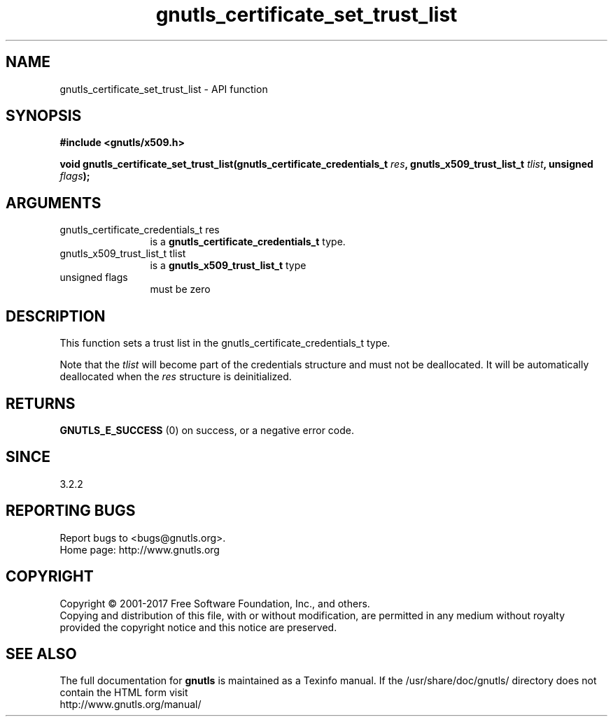 .\" DO NOT MODIFY THIS FILE!  It was generated by gdoc.
.TH "gnutls_certificate_set_trust_list" 3 "3.6.1" "gnutls" "gnutls"
.SH NAME
gnutls_certificate_set_trust_list \- API function
.SH SYNOPSIS
.B #include <gnutls/x509.h>
.sp
.BI "void gnutls_certificate_set_trust_list(gnutls_certificate_credentials_t " res ", gnutls_x509_trust_list_t " tlist ", unsigned " flags ");"
.SH ARGUMENTS
.IP "gnutls_certificate_credentials_t res" 12
is a \fBgnutls_certificate_credentials_t\fP type.
.IP "gnutls_x509_trust_list_t tlist" 12
is a \fBgnutls_x509_trust_list_t\fP type
.IP "unsigned flags" 12
must be zero
.SH "DESCRIPTION"
This function sets a trust list in the gnutls_certificate_credentials_t type. 

Note that the  \fItlist\fP will become part of the credentials 
structure and must not be deallocated. It will be automatically deallocated 
when the  \fIres\fP structure is deinitialized.
.SH "RETURNS"
\fBGNUTLS_E_SUCCESS\fP (0) on success, or a negative error code.
.SH "SINCE"
3.2.2
.SH "REPORTING BUGS"
Report bugs to <bugs@gnutls.org>.
.br
Home page: http://www.gnutls.org

.SH COPYRIGHT
Copyright \(co 2001-2017 Free Software Foundation, Inc., and others.
.br
Copying and distribution of this file, with or without modification,
are permitted in any medium without royalty provided the copyright
notice and this notice are preserved.
.SH "SEE ALSO"
The full documentation for
.B gnutls
is maintained as a Texinfo manual.
If the /usr/share/doc/gnutls/
directory does not contain the HTML form visit
.B
.IP http://www.gnutls.org/manual/
.PP
